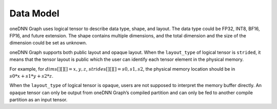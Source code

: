 .. SPDX-FileCopyrightText: 2020-2021 Intel Corporation
..
.. SPDX-License-Identifier: CC-BY-4.0

.. default-domain:: cpp

.. _data_types-label:

##########
Data Model
##########

oneDNN Graph uses logical tensor to describe data type, shape, and layout. The
data type could be FP32, INT8, BF16, FP16, and future extension. The shape
contains multiple dimensions, and the total dimension and the size of the
dimension could be set as unknown.

oneDNN Graph supports both public layout and opaque layout. When the
``layout_type`` of logical tensor is ``strided``, it means that the tensor
layout is public which the user can identify each tensor element in the physical
memory.

For example, for :math:`dims[][][] = {x, y, z}`,
:math:`strides[][][] = {s0, s1, s2}`, the physical memory location should be in
:math:`s0*x+s1*y+s2*z`.

When the ``layout_type`` of logical tensor is ``opaque``, users are not supposed
to interpret the memory buffer directly. An ``opaque`` tensor can only be output
from oneDNN Graph’s compiled partition and can only be fed to another compile
partition as an input tensor.

.. vim: ts=3 sw=3 et spell spelllang=en

